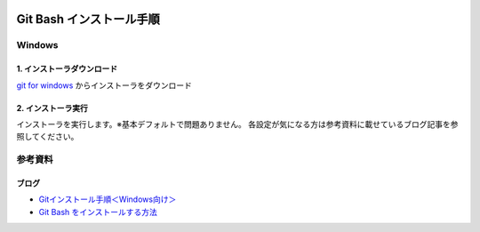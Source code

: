 .. image:: ./doc/001samune.png

=====================================================================
Git Bash インストール手順
=====================================================================

Windows
===================
1. インストーラダウンロード
--------------------------
`git for windows <https://gitforwindows.org/>`_ からインストーラをダウンロード

2. インストーラ実行
--------------------------
インストーラを実行します。※基本デフォルトで問題ありません。
各設定が気になる方は参考資料に載せているブログ記事を参照してください。


参考資料
===============================
ブログ
-------------------------------
* `Gitインストール手順＜Windows向け＞ <https://sukkiri.jp/technologies/devtools/git/git_win.html>`_
* `Git Bash をインストールする方法 <https://scrapbox.io/interaction-lab-git/Git_Bash_%E3%82%92%E3%82%A4%E3%83%B3%E3%82%B9%E3%83%88%E3%83%BC%E3%83%AB%E3%81%99%E3%82%8B%E6%96%B9%E6%B3%95>`_
